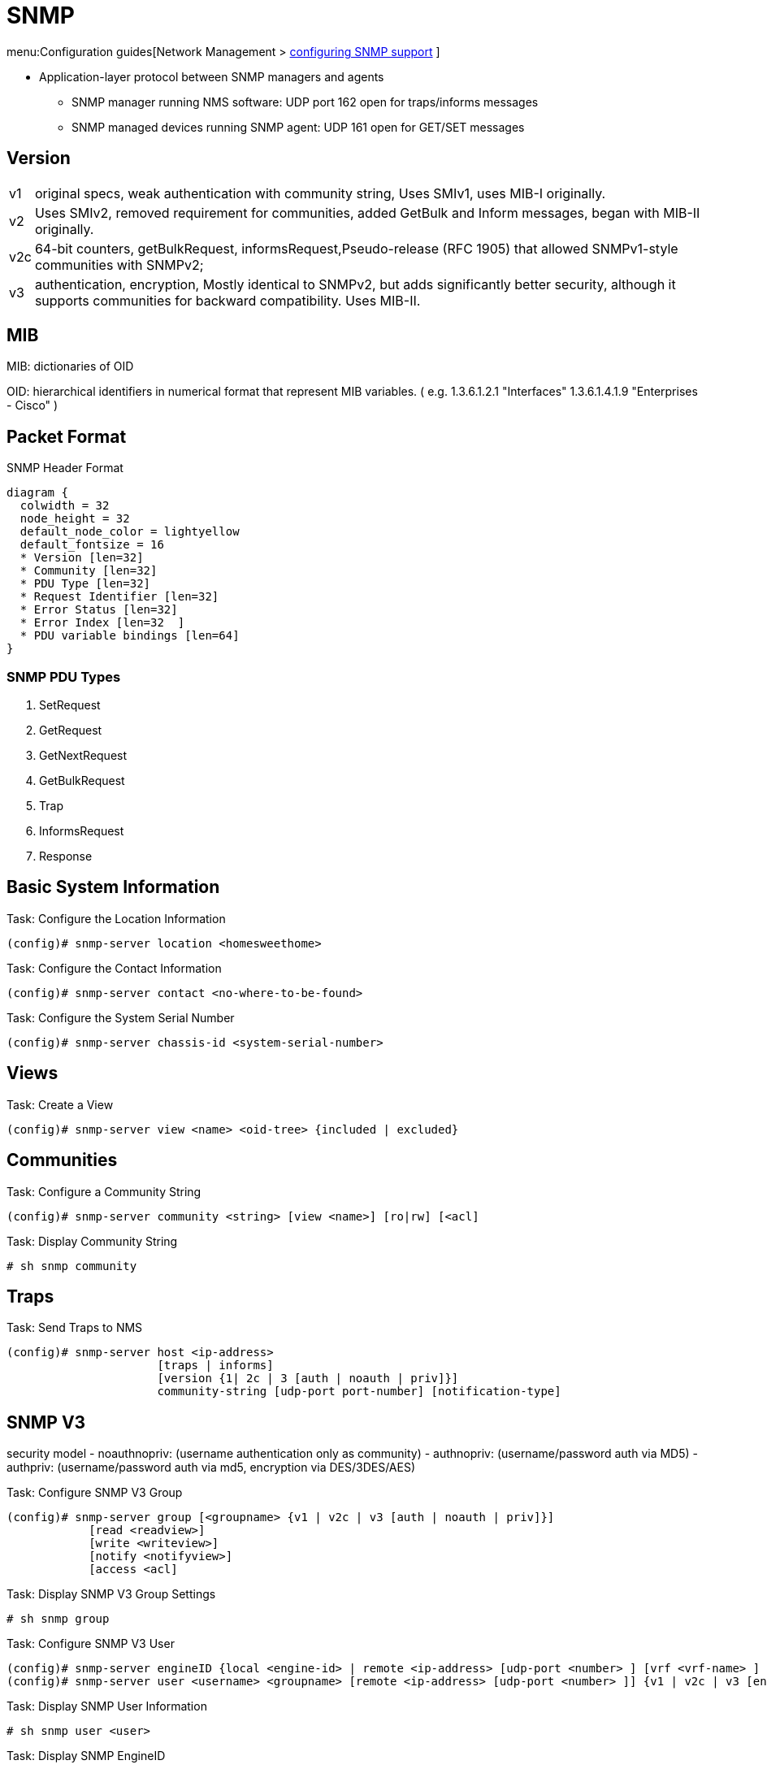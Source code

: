 = SNMP

menu:Configuration guides[Network Management > http://www.cisco.com/c/en/us/td/docs/ios-xml/ios/snmp/configuration/15-mt/snmp-15-mt-book/nm-snmp-cfg-snmp-support.html[configuring SNMP support] ]

//TODO start here with the pictures

- Application-layer protocol between SNMP managers and agents
** SNMP manager running NMS software: UDP port 162 open for traps/informs messages
** SNMP managed devices running SNMP agent: UDP 161 open for GET/SET messages

== Version

[horizontal]
v1:: original specs, weak authentication with community string, Uses SMIv1, uses MIB-I originally.
v2:: Uses SMIv2, removed requirement for communities, added GetBulk and Inform messages, began with MIB-II originally.
v2c::  64-bit counters, getBulkRequest, informsRequest,Pseudo-release (RFC 1905) that allowed SNMPv1-style communities with SNMPv2;
v3:: authentication, encryption, Mostly identical to SNMPv2, but adds significantly better security, although it supports communities for backward compatibility. Uses MIB-II.

== MIB


MIB: dictionaries of OID

OID: hierarchical identifiers in numerical format that represent MIB variables.
( e.g. 1.3.6.1.2.1 "Interfaces"
1.3.6.1.4.1.9 "Enterprises - Cisco"
)

== Packet Format

.SNMP Header Format
["packetdiag", target="snmp-header"]
----
diagram {
  colwidth = 32
  node_height = 32
  default_node_color = lightyellow
  default_fontsize = 16
  * Version [len=32]
  * Community [len=32]
  * PDU Type [len=32]
  * Request Identifier [len=32]
  * Error Status [len=32]
  * Error Index [len=32  ]
  * PDU variable bindings [len=64]
}
----

=== SNMP PDU Types

. SetRequest
. GetRequest
. GetNextRequest
. GetBulkRequest
. Trap
. InformsRequest
. Response


== Basic System Information

.Task: Configure the Location Information
----
(config)# snmp-server location <homesweethome>
----

.Task: Configure the Contact Information
----
(config)# snmp-server contact <no-where-to-be-found>
----

.Task: Configure the System Serial Number
----
(config)# snmp-server chassis-id <system-serial-number>
----

==  Views

.Task: Create a View
----
(config)# snmp-server view <name> <oid-tree> {included | excluded}
----

== Communities


.Task: Configure a Community String
----
(config)# snmp-server community <string> [view <name>] [ro|rw] [<acl]
----

.Task: Display Community String
----
# sh snmp community
----

== Traps

.Task: Send Traps to NMS
----
(config)# snmp-server host <ip-address>
                      [traps | informs]
                      [version {1| 2c | 3 [auth | noauth | priv]}]
                      community-string [udp-port port-number] [notification-type]
----

== SNMP V3

security model
- noauthnopriv: (username authentication only as community)
- authnopriv: (username/password auth via MD5)
- authpriv: (username/password auth via md5, encryption via DES/3DES/AES)

.Task: Configure SNMP V3 Group
----
(config)# snmp-server group [<groupname> {v1 | v2c | v3 [auth | noauth | priv]}]
            [read <readview>]
            [write <writeview>]
            [notify <notifyview>]
            [access <acl]
----

.Task: Display SNMP V3 Group Settings
----
# sh snmp group
----

.Task: Configure  SNMP V3 User
----
(config)# snmp-server engineID {local <engine-id> | remote <ip-address> [udp-port <number> ] [vrf <vrf-name> ] <engine-id-string> }
(config)# snmp-server user <username> <groupname> [remote <ip-address> [udp-port <number> ]] {v1 | v2c | v3 [encrypted] [auth {md5 | sha} <auth-password> ]} [access <acl>]
----

.Task: Display SNMP User Information
----
# sh snmp user <user>
----

.Task: Display SNMP EngineID
----
# sh snmp engineID
----

== SNMP Manager

- control and monitor the activities of network hosts using SNMP.
- Network Management System (NMS)
  * can be dedicated device used for network management, or the applications used on such a device.
  * can be CLI or GUI (CiscoWorks2000)



.Task: Configure the SNMP Manager Process
----
(config)# snmp-server manager
----

.Task: Configure the SNMP Manager Session Time-Out
----
(config)# snmp-server manager session-timeout <seconds>
----

.Task: Display the Status Of the SNMP Sessions
----
# sh snmp sessions brief
----

.Task: Display the Current Set Of Pending SNMP Requests
----
# sh snmp pending
----


== SNMP Shutdown Mechanism

.Task: Enable the SNMP Shutdown Mechanism
----
(config)# snmp-server system-shutdown
----


.Task: Define the Maximum SNMP Agent Packet Size
----
(config)# snmp-server packetsize <bytes>
----

.Task: Specify the TFTP Servers Used for Saving and Loading Configuration Files
----
(config)# snmp-server tftp-server-list <acl>
----

.Task: Disable SNMP Agent
----
(config)# no snmp-server
----

